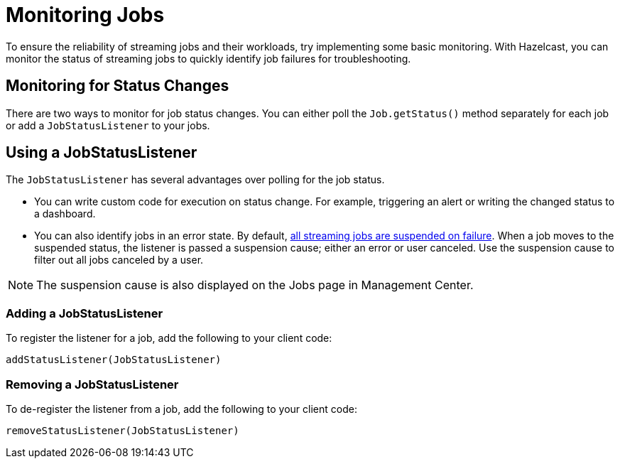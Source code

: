 = Monitoring Jobs
:description: To ensure the reliability of streaming jobs and their workloads, try implementing some basic monitoring. With Hazelcast, you can monitor the status of streaming jobs to quickly identify job failures for troubleshooting.

{description}

== Monitoring for Status Changes

There are two ways to monitor for job status changes. You can either poll the `Job.getStatus()` method separately for each job or add a `JobStatusListener` to your jobs.

== Using a JobStatusListener

The `JobStatusListener` has several advantages over polling for the job status. 

- You can write custom code for execution on status change. For example, triggering an alert or writing the changed status to a dashboard.

- You can also identify jobs in an error state. By default, xref:troubleshoot:error-handling.adoc#processing-guarantees[all streaming jobs are suspended on failure]. When a job moves to the suspended status, the listener is passed a suspension cause; either an error or user canceled. Use the suspension cause to filter out all jobs canceled by a user. 

NOTE: The suspension cause is also displayed on the Jobs page in Management Center.

=== Adding a JobStatusListener

To register the listener for a job, add the following to your client code:

```java
addStatusListener(JobStatusListener)
```

=== Removing a JobStatusListener

To de-register the listener from a job, add the following to your client code:

```java
removeStatusListener(JobStatusListener)
```
